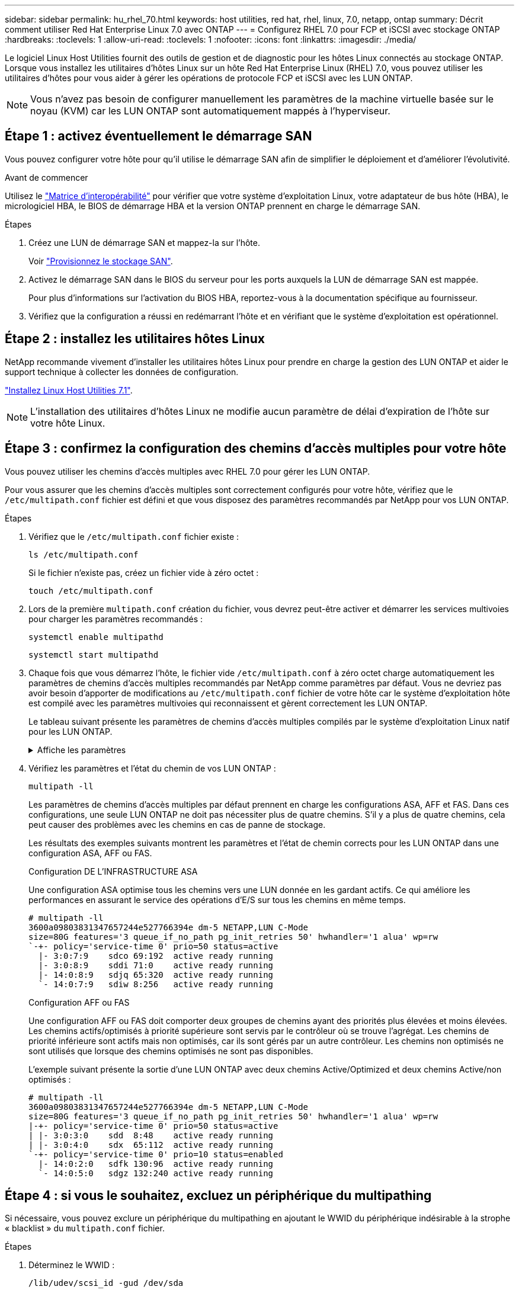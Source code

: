 ---
sidebar: sidebar 
permalink: hu_rhel_70.html 
keywords: host utilities, red hat, rhel, linux, 7.0, netapp, ontap 
summary: Décrit comment utiliser Red Hat Enterprise Linux 7.0 avec ONTAP 
---
= Configurez RHEL 7.0 pour FCP et iSCSI avec stockage ONTAP
:hardbreaks:
:toclevels: 1
:allow-uri-read: 
:toclevels: 1
:nofooter: 
:icons: font
:linkattrs: 
:imagesdir: ./media/


[role="lead"]
Le logiciel Linux Host Utilities fournit des outils de gestion et de diagnostic pour les hôtes Linux connectés au stockage ONTAP. Lorsque vous installez les utilitaires d'hôtes Linux sur un hôte Red Hat Enterprise Linux (RHEL) 7.0, vous pouvez utiliser les utilitaires d'hôtes pour vous aider à gérer les opérations de protocole FCP et iSCSI avec les LUN ONTAP.


NOTE: Vous n’avez pas besoin de configurer manuellement les paramètres de la machine virtuelle basée sur le noyau (KVM) car les LUN ONTAP sont automatiquement mappés à l’hyperviseur.



== Étape 1 : activez éventuellement le démarrage SAN

Vous pouvez configurer votre hôte pour qu'il utilise le démarrage SAN afin de simplifier le déploiement et d'améliorer l'évolutivité.

.Avant de commencer
Utilisez le link:https://mysupport.netapp.com/matrix/#welcome["Matrice d'interopérabilité"^] pour vérifier que votre système d'exploitation Linux, votre adaptateur de bus hôte (HBA), le micrologiciel HBA, le BIOS de démarrage HBA et la version ONTAP prennent en charge le démarrage SAN.

.Étapes
. Créez une LUN de démarrage SAN et mappez-la sur l'hôte.
+
Voir https://docs.netapp.com/us-en/ontap/san-admin/provision-storage.html["Provisionnez le stockage SAN"^].

. Activez le démarrage SAN dans le BIOS du serveur pour les ports auxquels la LUN de démarrage SAN est mappée.
+
Pour plus d'informations sur l'activation du BIOS HBA, reportez-vous à la documentation spécifique au fournisseur.

. Vérifiez que la configuration a réussi en redémarrant l'hôte et en vérifiant que le système d'exploitation est opérationnel.




== Étape 2 : installez les utilitaires hôtes Linux

NetApp recommande vivement d'installer les utilitaires hôtes Linux pour prendre en charge la gestion des LUN ONTAP et aider le support technique à collecter les données de configuration.

link:hu_luhu_71.html["Installez Linux Host Utilities 7.1"].


NOTE: L'installation des utilitaires d'hôtes Linux ne modifie aucun paramètre de délai d'expiration de l'hôte sur votre hôte Linux.



== Étape 3 : confirmez la configuration des chemins d'accès multiples pour votre hôte

Vous pouvez utiliser les chemins d'accès multiples avec RHEL 7.0 pour gérer les LUN ONTAP.

Pour vous assurer que les chemins d'accès multiples sont correctement configurés pour votre hôte, vérifiez que le `/etc/multipath.conf` fichier est défini et que vous disposez des paramètres recommandés par NetApp pour vos LUN ONTAP.

.Étapes
. Vérifiez que le `/etc/multipath.conf` fichier existe :
+
[source, cli]
----
ls /etc/multipath.conf
----
+
Si le fichier n'existe pas, créez un fichier vide à zéro octet :

+
[source, cli]
----
touch /etc/multipath.conf
----
. Lors de la première `multipath.conf` création du fichier, vous devrez peut-être activer et démarrer les services multivoies pour charger les paramètres recommandés :
+
[source, cli]
----
systemctl enable multipathd
----
+
[source, cli]
----
systemctl start multipathd
----
. Chaque fois que vous démarrez l'hôte, le fichier vide `/etc/multipath.conf` à zéro octet charge automatiquement les paramètres de chemins d'accès multiples recommandés par NetApp comme paramètres par défaut. Vous ne devriez pas avoir besoin d'apporter de modifications au `/etc/multipath.conf` fichier de votre hôte car le système d'exploitation hôte est compilé avec les paramètres multivoies qui reconnaissent et gèrent correctement les LUN ONTAP.
+
Le tableau suivant présente les paramètres de chemins d'accès multiples compilés par le système d'exploitation Linux natif pour les LUN ONTAP.

+
.Affiche les paramètres
[%collapsible]
====
[cols="2"]
|===
| Paramètre | Réglage 


| détecter_prio | oui 


| dev_loss_tmo | « infini » 


| du rétablissement | immédiate 


| fast_io_fail_tmo | 5 


| caractéristiques | "3 queue_if_no_path pg_init_retries 50" 


| flush_on_last_del | « oui » 


| gestionnaire_matériel | « 0 » 


| no_path_réessayer | file d'attente 


| path_checker | « tur » 


| path_groupage_policy | « group_by_prio » 


| sélecteur de chemin | « temps-service 0 » 


| intervalle_interrogation | 5 


| prio | « ONTAP » 


| solution netapp | LUN.* 


| conservez_attaed_hw_handler | oui 


| rr_weight | « uniforme » 


| noms_conviviaux_conviviaux | non 


| fournisseur | NETAPP 
|===
====
. Vérifiez les paramètres et l'état du chemin de vos LUN ONTAP :
+
[source, cli]
----
multipath -ll
----
+
Les paramètres de chemins d'accès multiples par défaut prennent en charge les configurations ASA, AFF et FAS. Dans ces configurations, une seule LUN ONTAP ne doit pas nécessiter plus de quatre chemins. S'il y a plus de quatre chemins, cela peut causer des problèmes avec les chemins en cas de panne de stockage.

+
Les résultats des exemples suivants montrent les paramètres et l'état de chemin corrects pour les LUN ONTAP dans une configuration ASA, AFF ou FAS.

+
[role="tabbed-block"]
====
.Configuration DE L'INFRASTRUCTURE ASA
--
Une configuration ASA optimise tous les chemins vers une LUN donnée en les gardant actifs. Ce qui améliore les performances en assurant le service des opérations d'E/S sur tous les chemins en même temps.

[listing]
----
# multipath -ll
3600a09803831347657244e527766394e dm-5 NETAPP,LUN C-Mode
size=80G features='3 queue_if_no_path pg_init_retries 50' hwhandler='1 alua' wp=rw
`-+- policy='service-time 0' prio=50 status=active
  |- 3:0:7:9    sdco 69:192  active ready running
  |- 3:0:8:9    sddi 71:0    active ready running
  |- 14:0:8:9   sdjq 65:320  active ready running
  `- 14:0:7:9   sdiw 8:256   active ready running
----
--
.Configuration AFF ou FAS
--
Une configuration AFF ou FAS doit comporter deux groupes de chemins ayant des priorités plus élevées et moins élevées. Les chemins actifs/optimisés à priorité supérieure sont servis par le contrôleur où se trouve l'agrégat. Les chemins de priorité inférieure sont actifs mais non optimisés, car ils sont gérés par un autre contrôleur. Les chemins non optimisés ne sont utilisés que lorsque des chemins optimisés ne sont pas disponibles.

L'exemple suivant présente la sortie d'une LUN ONTAP avec deux chemins Active/Optimized et deux chemins Active/non optimisés :

[listing]
----
# multipath -ll
3600a09803831347657244e527766394e dm-5 NETAPP,LUN C-Mode
size=80G features='3 queue_if_no_path pg_init_retries 50' hwhandler='1 alua' wp=rw
|-+- policy='service-time 0' prio=50 status=active
| |- 3:0:3:0    sdd  8:48    active ready running
| |- 3:0:4:0    sdx  65:112  active ready running
`-+- policy='service-time 0' prio=10 status=enabled
  |- 14:0:2:0   sdfk 130:96  active ready running
  `- 14:0:5:0   sdgz 132:240 active ready running
----
--
====




== Étape 4 : si vous le souhaitez, excluez un périphérique du multipathing

Si nécessaire, vous pouvez exclure un périphérique du multipathing en ajoutant le WWID du périphérique indésirable à la strophe « blacklist » du `multipath.conf` fichier.

.Étapes
. Déterminez le WWID :
+
[source, cli]
----
/lib/udev/scsi_id -gud /dev/sda
----
+
"sda" est le disque SCSI local que vous souhaitez ajouter à la liste noire.

+
Un exemple de WWID est `360030057024d0730239134810c0cb833`.

. Ajoutez le WWID à la strophe « blacklist » :
+
[listing]
----
blacklist {
	     wwid   360030057024d0730239134810c0cb833
        devnode "^(ram|raw|loop|fd|md|dm-|sr|scd|st)[0-9]*"
        devnode "^hd[a-z]"
        devnode "^cciss.*"
}
----




== Étape 5 : personnalisez les paramètres des chemins d'accès multiples pour les LUN ONTAP

Si votre hôte est connecté à des LUN d'autres fournisseurs et que l'un des paramètres de chemins d'accès multiples est remplacé, vous devez les corriger en ajoutant la strophe plus loin dans `multipath.conf` le fichier qui s'applique spécifiquement aux LUN ONTAP. Si vous ne le faites pas, les LUN ONTAP risquent de ne pas fonctionner comme prévu.

Vérifiez votre `/etc/multipath.conf` fichier, en particulier dans la section valeurs par défaut, pour les paramètres qui peuvent remplacer <<multipath-parameter-settings,paramètres par défaut pour les paramètres multivoies>>.


CAUTION: Vous ne devez pas remplacer les paramètres recommandés pour les LUN ONTAP. Ces paramètres sont requis pour optimiser les performances de votre configuration hôte. Pour plus d'informations, contactez le support NetApp, le fournisseur de votre système d'exploitation ou les deux.

L'exemple suivant montre comment corriger une valeur par défaut remplacée. Dans cet exemple, le `multipath.conf` fichier définit des valeurs pour `path_checker` et `no_path_retry` qui ne sont pas compatibles avec les LUN ONTAP, et vous ne pouvez pas supprimer ces paramètres car les baies de stockage ONTAP sont toujours connectées à l'hôte. Vous corrigez plutôt les valeurs de `path_checker` et `no_path_retry` en ajoutant une strophe de périphérique au `multipath.conf` fichier qui s'applique spécifiquement aux LUN ONTAP.

[listing, subs="+quotes"]
----
defaults {
   path_checker      *readsector0*
   no_path_retry     *fail*
}

devices {
   device {
      vendor          "NETAPP"
      product         "LUN.*"
      no_path_retry   *queue*
      path_checker    *tur*
   }
}
----


== Étape 6 : passez en revue les problèmes connus

La version RHEL 7.0 avec stockage ONTAP présente les problèmes connus suivants :

[cols="3*"]
|===
| ID de bug NetApp | Titre | Description 


| link:https://mysupport.netapp.com/NOW/cgi-bin/bol?Type=Detail&Display=844417["844417"^] | Lors d'une panne d'E/S impliquant un basculement du stockage, la carte hôte FC 16 Gbit/s d'Emulex (LPe16002B-M6) tombe en panne | Lors des opérations de basculement du stockage, il est possible d'observer une panne d'hôte Emulex (LPe16002B-M6) FC 16 Gbit/s 


| link:https://mysupport.netapp.com/NOW/cgi-bin/bol?Type=Detail&Display=811587["811587"^] | Lors d'une panne d'E/S impliquant un basculement du stockage, la carte hôte FC 16 Gbit/s d'Emulex (LPe16002B-M6) tombe en panne | Lors des opérations de basculement du stockage, il est possible d'observer une panne d'hôte Emulex (LPe16002B-M6) FC 16 Gbit/s 


| link:https://mysupport.netapp.com/NOW/cgi-bin/bol?Type=Detail&Display=803071["803071"^] | Lors d'une panne d'E/S impliquant un basculement du stockage, la carte hôte FC 16 Gbit/s d'Emulex (LPe16002B-M6) tombe en panne | Lors des opérations de basculement du stockage, il est possible d'observer une panne d'hôte Emulex (LPe16002B-M6) FC 16 Gbit/s 


| link:https://mysupport.netapp.com/NOW/cgi-bin/bol?Type=Detail&Display=820163["820163"^] | Pannes de chemin ou d'accrochage d'hôte QLogic observées lors des E/S avec les opérations de basculement du stockage | Lors des opérations de basculement du stockage, il est possible que les hôtes soient suspendus ou défaillants sur un chemin hôte QLogic. Dans de tels scénarios, le message suivant peut s'afficher : « expiration du délai cmd de la boîte aux lettres, cmd=0x54, mb[0]=0x54 et vidage du micrologiciel enregistré dans le tampon temporaire », ce qui entraîne une interruption du chemin/de l'hôte. 


| link:https://mysupport.netapp.com/NOW/cgi-bin/bol?Type=Detail&Display=799323["799323"^] | Pannes de chemin ou de blocage de l'hôte FCoE d'Emulex (OCe10102-FX-D) observées lors des E/S avec les opérations de basculement de stockage | Lors des opérations d'E/S associées au basculement de stockage, il peut être possible que des pannes de chemin ou de blocage de l'hôte sur l'hôte Emulex 10G FCoE (OCe10102-FX-D) Dans de tels scénarios, le message suivant peut s'afficher : « le pool de mémoire tampon du pilote est vide, les bus d'E/S et l'état de la requête d'abandon de couche SCSI », ce qui entraîne des pannes de chemin/blocage de l'hôte. 


| link:https://mysupport.netapp.com/NOW/cgi-bin/bol?Type=Detail&Display=849212["849212"^] | Lors des opérations d'E/S par basculement du stockage, des pannes d'hôte ou de chemin FC 16 Gbit/s d'Emulex (LPe16002B-M6) sont observées | Lors des opérations de basculement de stockage, il est possible d'observer des défaillances sur un hôte ou sur un chemin d'accès bloqué (LPe16002B-M6) Emulex lors des E/S. Dans de tels scénarios, le message suivant peut s'afficher : « RSCN timeout Data and iotag x1301 is out of range: max iotag » messages qui entraîne des échecs de blocage/chemin de l'hôte. 


| link:https://mysupport.netapp.com/NOW/cgi-bin/bol?Type=Detail&Display=836800["836800"^] | Anaconda affiche un message d'échec de connexion iSCSI bien que les connexions aient réussi lors de l'installation de RHEL 7.0 OS | Lorsque vous installez la racine(/) sur une LUN iSCSI multipath, l’adresse IP des interfaces Ethernet est spécifiée dans la ligne de commande du noyau afin que les adresses IP soient attribuées avant le démarrage du service iSCSI. Cependant, la fonction dracut ne peut pas attribuer d'adresses IP à tous les ports Ethernet pendant le démarrage, avant le démarrage du service iSCSI. La connexion iSCSI échoue alors sur les interfaces sans adresses IP. Vous verrez que le service iSCSI tente de se connecter plusieurs fois, ce qui entraînera un retard dans le délai de démarrage du système d'exploitation. 


| link:https://mysupport.netapp.com/NOW/cgi-bin/bol?Type=Detail&Display=836875["836875"^] | Les adresses IP ne sont pas toujours attribuées lors du démarrage d'un système d'exploitation RHEL 7.0 installé sur une LUN iSCSI à chemins d'accès multiples | Lorsque vous installez RHEL 7.0, l'écran d'installation d'anaconda affiche que la connexion iSCSI à plusieurs adresses IP cibles a échoué bien que les connexions iSCSI aient réussi. Anaconda affiche le message d'erreur suivant : "Echec de la connexion au nœud" cette erreur n'est détectée que lorsque vous sélectionnez plusieurs adresses IP cibles pour la connexion iSCSI. Vous pouvez poursuivre l'installation du système d'exploitation en cliquant sur le bouton « ok ». Ce bug n'entrave pas l'installation d'iSCSI ou de RHEL 7.0 OS. 


| link:https://mysupport.netapp.com/NOW/cgi-bin/bol?Type=Detail&Display=836657["836657"^] | Anaconda n'ajoute pas d'argument bootdev dans la ligne cmd du noyau pour définir l'adresse IP de RHEL 7.0 OS installée sur le LUN iSCSI multipath | Anaconda n'ajoute pas d'argument bootdev dans la ligne de commande du noyau où vous définissez l'adresse IPv4 pendant l'installation de RHEL 7.0 OS sur une LUN iSCSI multipath. Cela empêche l'attribution d'adresses IP à l'une des interfaces Ethernet configurées pour établir des sessions iSCSI avec le sous-système de stockage lors du démarrage de RHEL 7.0. Les sessions iSCSI ne étant pas établies, la LUN racine n'est pas détectée au démarrage du système d'exploitation, ce qui provoque l'échec du démarrage du système d'exploitation. 
|===


== Et la suite ?

* link:hu_luhu_71_cmd.html["Découvrez comment utiliser l'outil Linux Host Utilities"].
* En savoir plus sur la mise en miroir ASM.
+
La mise en miroir de gestion automatique du stockage (ASM) peut nécessiter des modifications des paramètres de chemins d'accès multiples Linux pour permettre à ASM de reconnaître un problème et de basculer vers un autre groupe de pannes. La plupart des configurations ASM sur ONTAP utilisent une redondance externe, ce qui signifie que la protection des données est assurée par la baie externe et qu'ASM ne met pas en miroir les données. Certains sites utilisent ASM avec redondance normale pour fournir une mise en miroir bidirectionnelle, généralement entre différents sites. Voir link:https://docs.netapp.com/us-en/ontap-apps-dbs/oracle/oracle-overview.html["Bases de données Oracle sur ONTAP"^] pour plus d'informations.


